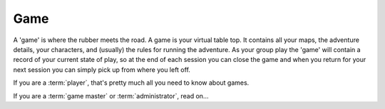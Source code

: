 .. _Game:

Game
====

A 'game' is where the rubber meets the road. A game is your virtual table top. It contains all your maps, the adventure details, your characters, and (usually) the rules for running the adventure. As your group play the 'game' will contain a record of your current state of play, so at the end of each session you can close the game and when you return for your next session you can simply pick up from where you left off.

If you are a :term:`player`, that's pretty much all you need to know about games.

If you are a :term:`game master` or :term:`administrator`, read on...

.. todo:: Flesh out game concept for gm/admin
